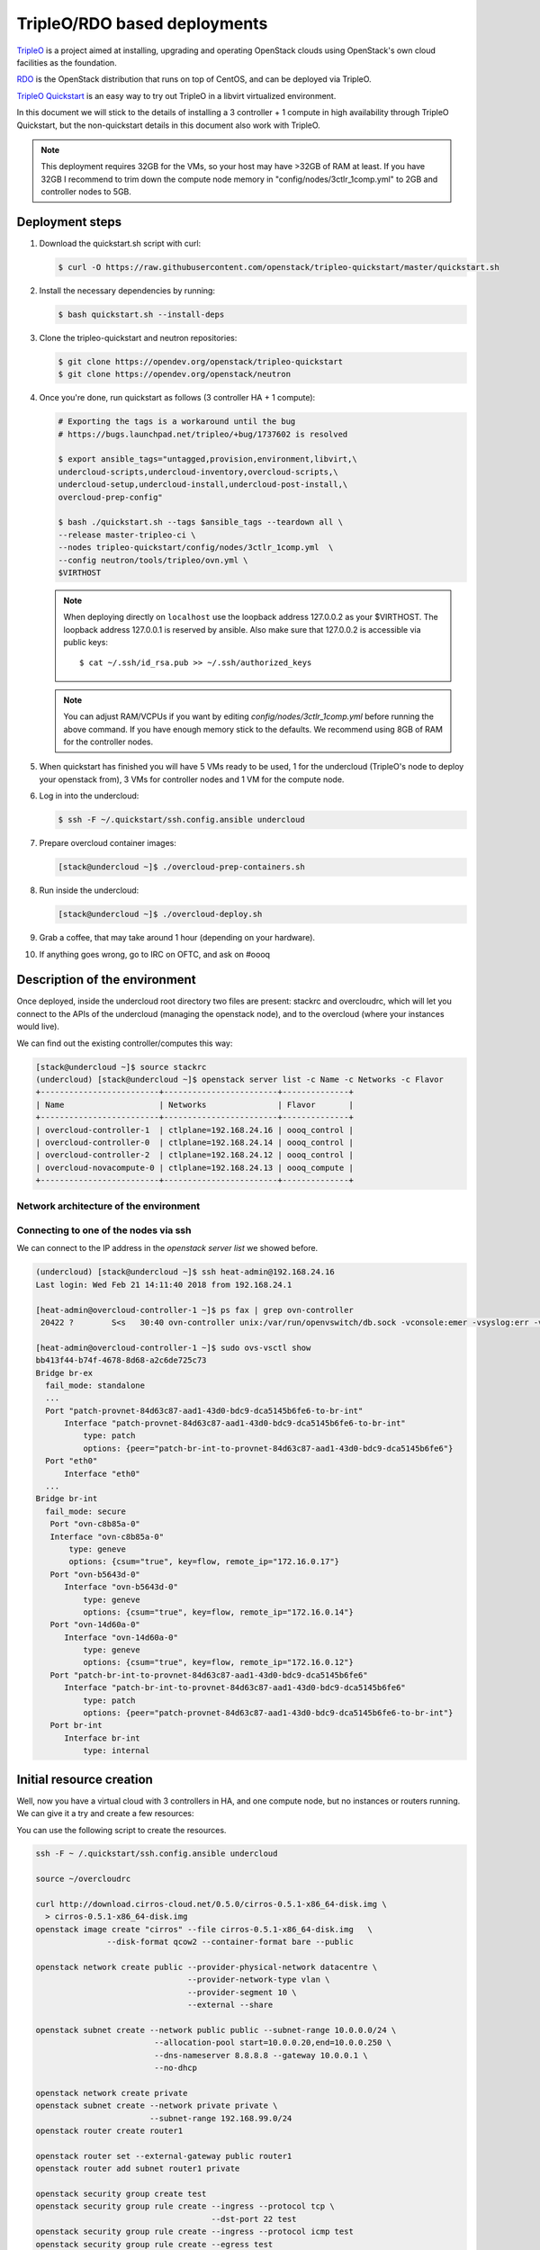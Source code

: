 .. _tripleo_install:

=============================
TripleO/RDO based deployments
=============================

`TripleO <http://tripleo.org/>`_ is a project aimed at installing,
upgrading and operating OpenStack clouds using OpenStack's own cloud
facilities as the foundation.

`RDO <http://rdoproject.org/>`_ is the OpenStack distribution that runs on
top of CentOS, and can be deployed via TripleO.

`TripleO Quickstart`_ is an easy way to try out TripleO in a libvirt
virtualized environment.

In this document we will stick to the details of installing a 3 controller
+ 1 compute in high availability through TripleO Quickstart, but the
non-quickstart details in this document also work with TripleO.

.. _`TripleO Quickstart`: https://github.com/openstack/tripleo-quickstart/blob/master/README.rst

.. note::
   This deployment requires 32GB for the VMs, so your host may have >32GB of
   RAM at least. If you have 32GB I recommend to trim down the compute node
   memory in "config/nodes/3ctlr_1comp.yml" to 2GB and controller nodes to 5GB.


Deployment steps
================

#. Download the quickstart.sh script with curl:

   .. code-block:: console

      $ curl -O https://raw.githubusercontent.com/openstack/tripleo-quickstart/master/quickstart.sh

#. Install the necessary dependencies by running:

   .. code-block:: console

      $ bash quickstart.sh --install-deps

#. Clone the tripleo-quickstart and neutron repositories:

   .. code-block:: console

      $ git clone https://opendev.org/openstack/tripleo-quickstart
      $ git clone https://opendev.org/openstack/neutron

#. Once you're done, run quickstart as follows (3 controller HA + 1 compute):

   .. code-block:: console

      # Exporting the tags is a workaround until the bug
      # https://bugs.launchpad.net/tripleo/+bug/1737602 is resolved

      $ export ansible_tags="untagged,provision,environment,libvirt,\
      undercloud-scripts,undercloud-inventory,overcloud-scripts,\
      undercloud-setup,undercloud-install,undercloud-post-install,\
      overcloud-prep-config"

      $ bash ./quickstart.sh --tags $ansible_tags --teardown all \
      --release master-tripleo-ci \
      --nodes tripleo-quickstart/config/nodes/3ctlr_1comp.yml  \
      --config neutron/tools/tripleo/ovn.yml \
      $VIRTHOST

   .. note::

      When deploying directly on ``localhost`` use the loopback address
      127.0.0.2 as your $VIRTHOST. The loopback address 127.0.0.1 is
      reserved by ansible. Also make sure that 127.0.0.2 is accessible
      via public keys::

        $ cat ~/.ssh/id_rsa.pub >> ~/.ssh/authorized_keys

   .. note::
      You can adjust RAM/VCPUs if you want by editing
      *config/nodes/3ctlr_1comp.yml* before running the above command. If
      you have enough memory stick to the defaults. We recommend using 8GB
      of RAM for the controller nodes.

#. When quickstart has finished you will have 5 VMs ready to be used, 1 for
   the undercloud (TripleO's node to deploy your openstack from), 3 VMs for
   controller nodes and 1 VM for the compute node.

#. Log in into the undercloud:

   .. code-block:: console

      $ ssh -F ~/.quickstart/ssh.config.ansible undercloud

#. Prepare overcloud container images:

   .. code-block:: console

       [stack@undercloud ~]$ ./overcloud-prep-containers.sh

#. Run inside the undercloud:

   .. code-block:: console

       [stack@undercloud ~]$ ./overcloud-deploy.sh

#. Grab a coffee, that may take around 1 hour (depending on your hardware).

#. If anything goes wrong, go to IRC on OFTC, and ask on #oooq

Description of the environment
==============================

Once deployed, inside the undercloud root directory two files are present:
stackrc and overcloudrc, which will let you connect to the APIs of the
undercloud (managing the openstack node), and to the overcloud (where
your instances would live).

We can find out the existing controller/computes this way:

.. code-block:: console

   [stack@undercloud ~]$ source stackrc
   (undercloud) [stack@undercloud ~]$ openstack server list -c Name -c Networks -c Flavor
   +-------------------------+------------------------+--------------+
   | Name                    | Networks               | Flavor       |
   +-------------------------+------------------------+--------------+
   | overcloud-controller-1  | ctlplane=192.168.24.16 | oooq_control |
   | overcloud-controller-0  | ctlplane=192.168.24.14 | oooq_control |
   | overcloud-controller-2  | ctlplane=192.168.24.12 | oooq_control |
   | overcloud-novacompute-0 | ctlplane=192.168.24.13 | oooq_compute |
   +-------------------------+------------------------+--------------+

Network architecture of the environment
~~~~~~~~~~~~~~~~~~~~~~~~~~~~~~~~~~~~~~~

.. image:: figures/tripleo-ovn-arch.png
   :alt: TripleO Quickstart single NIC with vlans
   :align: center

Connecting to one of the nodes via ssh
~~~~~~~~~~~~~~~~~~~~~~~~~~~~~~~~~~~~~~

We can connect to the IP address in the `openstack server list` we showed
before.

.. code-block:: console

   (undercloud) [stack@undercloud ~]$ ssh heat-admin@192.168.24.16
   Last login: Wed Feb 21 14:11:40 2018 from 192.168.24.1

   [heat-admin@overcloud-controller-1 ~]$ ps fax | grep ovn-controller
    20422 ?        S<s   30:40 ovn-controller unix:/var/run/openvswitch/db.sock -vconsole:emer -vsyslog:err -vfile:info --no-chdir --log-file=/var/log/openvswitch/ovn-controller.log --pidfile=/var/run/openvswitch/ovn-controller.pid --detach

   [heat-admin@overcloud-controller-1 ~]$ sudo ovs-vsctl show
   bb413f44-b74f-4678-8d68-a2c6de725c73
   Bridge br-ex
     fail_mode: standalone
     ...
     Port "patch-provnet-84d63c87-aad1-43d0-bdc9-dca5145b6fe6-to-br-int"
         Interface "patch-provnet-84d63c87-aad1-43d0-bdc9-dca5145b6fe6-to-br-int"
             type: patch
             options: {peer="patch-br-int-to-provnet-84d63c87-aad1-43d0-bdc9-dca5145b6fe6"}
     Port "eth0"
         Interface "eth0"
     ...
   Bridge br-int
     fail_mode: secure
      Port "ovn-c8b85a-0"
      Interface "ovn-c8b85a-0"
          type: geneve
          options: {csum="true", key=flow, remote_ip="172.16.0.17"}
      Port "ovn-b5643d-0"
         Interface "ovn-b5643d-0"
             type: geneve
             options: {csum="true", key=flow, remote_ip="172.16.0.14"}
      Port "ovn-14d60a-0"
         Interface "ovn-14d60a-0"
             type: geneve
             options: {csum="true", key=flow, remote_ip="172.16.0.12"}
      Port "patch-br-int-to-provnet-84d63c87-aad1-43d0-bdc9-dca5145b6fe6"
         Interface "patch-br-int-to-provnet-84d63c87-aad1-43d0-bdc9-dca5145b6fe6"
             type: patch
             options: {peer="patch-provnet-84d63c87-aad1-43d0-bdc9-dca5145b6fe6-to-br-int"}
      Port br-int
         Interface br-int
             type: internal



Initial resource creation
=========================

Well, now you have a virtual cloud with 3 controllers in HA, and one compute
node, but no instances or routers running. We can give it a try and create a
few resources:

.. image:: figures/ovn-initial-resources.png
   :alt: Initial resources we can create
   :align: center

You can use the following script to create the resources.

.. code-block:: console

   ssh -F ~ /.quickstart/ssh.config.ansible undercloud

   source ~/overcloudrc

   curl http://download.cirros-cloud.net/0.5.0/cirros-0.5.1-x86_64-disk.img \
     > cirros-0.5.1-x86_64-disk.img
   openstack image create "cirros" --file cirros-0.5.1-x86_64-disk.img   \
                  --disk-format qcow2 --container-format bare --public

   openstack network create public --provider-physical-network datacentre \
                                   --provider-network-type vlan \
                                   --provider-segment 10 \
                                   --external --share

   openstack subnet create --network public public --subnet-range 10.0.0.0/24 \
                            --allocation-pool start=10.0.0.20,end=10.0.0.250 \
                            --dns-nameserver 8.8.8.8 --gateway 10.0.0.1 \
                            --no-dhcp

   openstack network create private
   openstack subnet create --network private private \
                           --subnet-range 192.168.99.0/24
   openstack router create router1

   openstack router set --external-gateway public router1
   openstack router add subnet router1 private

   openstack security group create test
   openstack security group rule create --ingress --protocol tcp \
                                        --dst-port 22 test
   openstack security group rule create --ingress --protocol icmp test
   openstack security group rule create --egress test

   openstack flavor create m1.tiny --disk 1 --vcpus 1 --ram 64

   PRIV_NET=$(openstack network show private -c id -f value)

   openstack server create --flavor m1.tiny --image cirros \
                           --nic net-id=$PRIV_NET --security-group test \
                           --wait cirros

   openstack floating ip create --floating-ip-address 10.0.0.130 public
   openstack server add floating ip cirros 10.0.0.130


.. note::
   You can now log in into the instance if you want.
   In a CirrOS >0.4.0 image, the login account is cirros. The password is
   *gocubsgo*.


.. code-block:: console

   (overcloud) [stack@undercloud ~]$ ssh cirros@10.0.0.130
   cirros@10.0.0.130's password:

   $ ip a | grep eth0 -A 10
   2: eth0: <BROADCAST,MULTICAST,UP,LOWER_UP> mtu 1442 qdisc pfifo_fast qlen 1000
       link/ether fa:16:3e:85:b4:66 brd ff:ff:ff:ff:ff:ff
       inet 192.168.99.5/24 brd 192.168.99.255 scope global eth0
          valid_lft forever preferred_lft forever
       inet6 fe80::f816:3eff:fe85:b466/64 scope link
          valid_lft forever preferred_lft forever

   $ ping 10.0.0.1
   PING 10.0.0.1 (10.0.0.1): 56 data bytes
   64 bytes from 10.0.0.1: seq=0 ttl=63 time=2.145 ms
   64 bytes from 10.0.0.1: seq=1 ttl=63 time=1.025 ms
   64 bytes from 10.0.0.1: seq=2 ttl=63 time=0.836 ms
   ^C
   --- 10.0.0.1 ping statistics ---
   3 packets transmitted, 3 packets received, 0% packet loss
   round-trip min/avg/max = 0.836/1.335/2.145 ms

   $ ping 8.8.8.8
   PING 8.8.8.8 (8.8.8.8): 56 data bytes
   64 bytes from 8.8.8.8: seq=0 ttl=52 time=3.943 ms
   64 bytes from 8.8.8.8: seq=1 ttl=52 time=4.519 ms
   64 bytes from 8.8.8.8: seq=2 ttl=52 time=3.778 ms

   $ curl http://169.254.169.254/2009-04-04/meta-data/instance-id
   i-00000002
